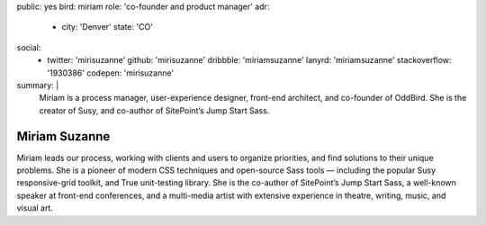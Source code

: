 public: yes
bird: miriam
role: 'co-founder and product manager'
adr:
  - city: 'Denver'
    state: 'CO'
social:
  - twitter: 'mirisuzanne'
    github: 'mirisuzanne'
    dribbble: 'miriamsuzanne'
    lanyrd: 'miriamsuzanne'
    stackoverflow: '1930386'
    codepen: 'mirisuzanne'
summary: |
  Miriam
  is a process manager,
  user-experience designer,
  front-end architect,
  and co-founder of OddBird.
  She is the creator of Susy,
  and co-author of SitePoint’s Jump Start Sass.


Miriam Suzanne
==============

Miriam leads our process,
working with clients and users to organize priorities,
and find solutions to their unique problems.
She is a pioneer of modern CSS techniques
and open-source Sass tools —
including the popular Susy responsive-grid toolkit,
and True unit-testing library.
She is the co-author of
SitePoint’s Jump Start Sass,
a well-known speaker at front-end conferences,
and a multi-media artist
with extensive experience in theatre,
writing, music, and visual art.
